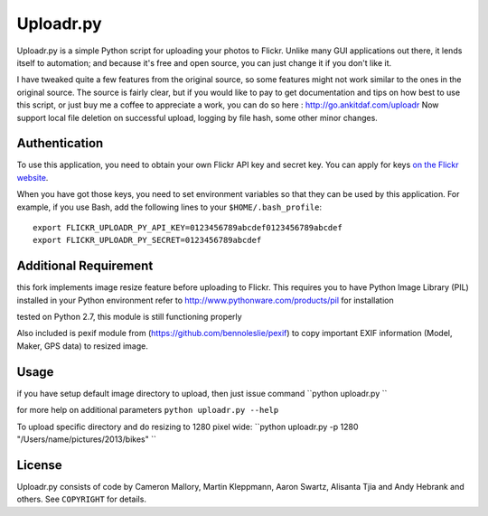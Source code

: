 Uploadr.py
==========

Uploadr.py is a simple Python script for uploading your photos to Flickr. Unlike
many GUI applications out there, it lends itself to automation; and because it's
free and open source, you can just change it if you don't like it.

I have tweaked quite a few features from the original source, so some features might not work similar to the ones in the original source. The source is fairly clear, but if you would like to pay to get documentation and tips on how best to use this script, or just buy me a coffee to appreciate a work, you can do so here : http://go.ankitdaf.com/uploadr
Now support local file deletion on successful upload, logging by file hash, some 
other minor changes.


Authentication
--------------

To use this application, you need to obtain your own Flickr API key and secret
key. You can apply for keys `on the Flickr website
<http://www.flickr.com/services/api/keys/apply/>`_.

When you have got those keys, you need to set environment variables so that they
can be used by this application. For example, if you use Bash, add the following
lines to your ``$HOME/.bash_profile``::

    export FLICKR_UPLOADR_PY_API_KEY=0123456789abcdef0123456789abcdef
    export FLICKR_UPLOADR_PY_SECRET=0123456789abcdef

Additional Requirement
----------------------
this fork implements image resize feature before uploading to Flickr. This requires you to have Python Image Library (PIL) installed in your Python environment
refer to http://www.pythonware.com/products/pil for installation

tested on Python 2.7, this module is still functioning properly

Also included is pexif module from (https://github.com/bennoleslie/pexif) to copy important EXIF information (Model, Maker, GPS data) to resized image.

Usage
-----
if you have setup default image directory to upload, then just issue command
``python uploadr.py ``

for more help on additional parameters
``python uploadr.py --help``


To upload specific directory and do resizing to 1280 pixel wide:
``python uploadr.py -p 1280 "/Users/name/pictures/2013/bikes" ``


License
-------

Uploadr.py consists of code by Cameron Mallory, Martin Kleppmann, Aaron Swartz, Alisanta Tjia and
Andy Hebrank and others. See ``COPYRIGHT`` for details.
